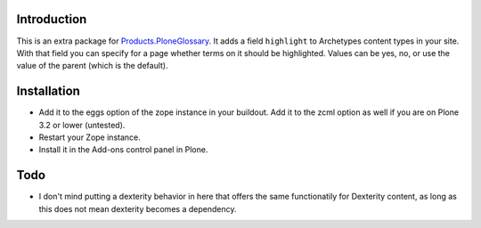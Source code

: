 Introduction
============

This is an extra package for `Products.PloneGlossary`_.  It adds a
field ``highlight`` to Archetypes content types in your site.  With
that field you can specify for a page whether terms on it should be
highlighted.  Values can be yes, no, or use the value of the parent
(which is the default).

.. _`Products.PloneGlossary`: http://pypi.python.org/pypi/Products.PloneGlossary


Installation
============

- Add it to the eggs option of the zope instance in your buildout.
  Add it to the zcml option as well if you are on Plone 3.2 or lower
  (untested).

- Restart your Zope instance.

- Install it in the Add-ons control panel in Plone.


Todo
====

- I don't mind putting a dexterity behavior in here that offers the
  same functionatily for Dexterity content, as long as this does not
  mean dexterity becomes a dependency.
